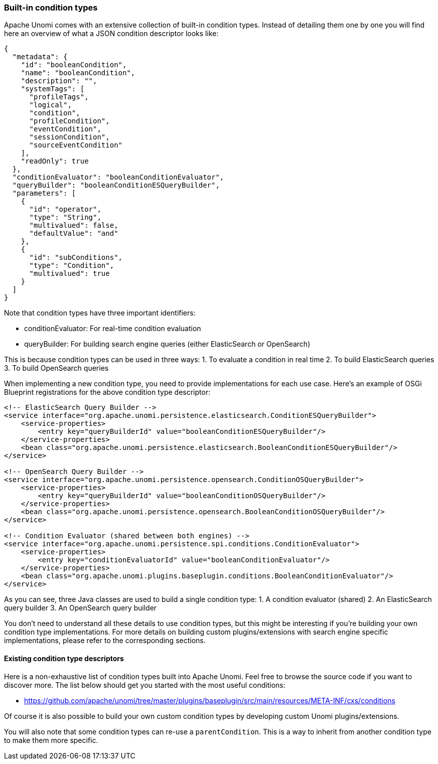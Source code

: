//
// Licensed under the Apache License, Version 2.0 (the "License");
// you may not use this file except in compliance with the License.
// You may obtain a copy of the License at
//
//      http://www.apache.org/licenses/LICENSE-2.0
//
// Unless required by applicable law or agreed to in writing, software
// distributed under the License is distributed on an "AS IS" BASIS,
// WITHOUT WARRANTIES OR CONDITIONS OF ANY KIND, either express or implied.
// See the License for the specific language governing permissions and
// limitations under the License.
//

=== Built-in condition types

Apache Unomi comes with an extensive collection of built-in condition types. Instead of detailing them one by one you will
find here an overview of what a JSON condition descriptor looks like:

[source,json]
----
{
  "metadata": {
    "id": "booleanCondition",
    "name": "booleanCondition",
    "description": "",
    "systemTags": [
      "profileTags",
      "logical",
      "condition",
      "profileCondition",
      "eventCondition",
      "sessionCondition",
      "sourceEventCondition"
    ],
    "readOnly": true
  },
  "conditionEvaluator": "booleanConditionEvaluator",
  "queryBuilder": "booleanConditionESQueryBuilder",
  "parameters": [
    {
      "id": "operator",
      "type": "String",
      "multivalued": false,
      "defaultValue": "and"
    },
    {
      "id": "subConditions",
      "type": "Condition",
      "multivalued": true
    }
  ]
}
----

Note that condition types have three important identifiers:

- conditionEvaluator: For real-time condition evaluation
- queryBuilder: For building search engine queries (either ElasticSearch or OpenSearch)

This is because condition types can be used in three ways:
1. To evaluate a condition in real time
2. To build ElasticSearch queries
3. To build OpenSearch queries

When implementing a new condition type, you need to provide implementations for each use case. Here's an example of OSGi Blueprint registrations for the above condition type descriptor:

[source,xml]
----
<!-- ElasticSearch Query Builder -->
<service interface="org.apache.unomi.persistence.elasticsearch.ConditionESQueryBuilder">
    <service-properties>
        <entry key="queryBuilderId" value="booleanConditionESQueryBuilder"/>
    </service-properties>
    <bean class="org.apache.unomi.persistence.elasticsearch.BooleanConditionESQueryBuilder"/>
</service>

<!-- OpenSearch Query Builder -->
<service interface="org.apache.unomi.persistence.opensearch.ConditionOSQueryBuilder">
    <service-properties>
        <entry key="queryBuilderId" value="booleanConditionOSQueryBuilder"/>
    </service-properties>
    <bean class="org.apache.unomi.persistence.opensearch.BooleanConditionOSQueryBuilder"/>
</service>

<!-- Condition Evaluator (shared between both engines) -->
<service interface="org.apache.unomi.persistence.spi.conditions.ConditionEvaluator">
    <service-properties>
        <entry key="conditionEvaluatorId" value="booleanConditionEvaluator"/>
    </service-properties>
    <bean class="org.apache.unomi.plugins.baseplugin.conditions.BooleanConditionEvaluator"/>
</service>
----

As you can see, three Java classes are used to build a single condition type:
1. A condition evaluator (shared)
2. An ElasticSearch query builder
3. An OpenSearch query builder

You don't need to understand all these details to use condition types, but this might be interesting if you're building your own condition type implementations. For more details on building custom plugins/extensions with search engine specific implementations, please refer to the corresponding sections.

==== Existing condition type descriptors

Here is a non-exhaustive list of condition types built into Apache Unomi. Feel free to browse the source code if you want to discover more. The list below should get you started with the most useful conditions:

- https://github.com/apache/unomi/tree/master/plugins/baseplugin/src/main/resources/META-INF/cxs/conditions

Of course it is also possible to build your own custom condition types by developing custom Unomi plugins/extensions.

You will also note that some condition types can re-use a `parentCondition`. This is a way to inherit from another condition type to make them more specific.
